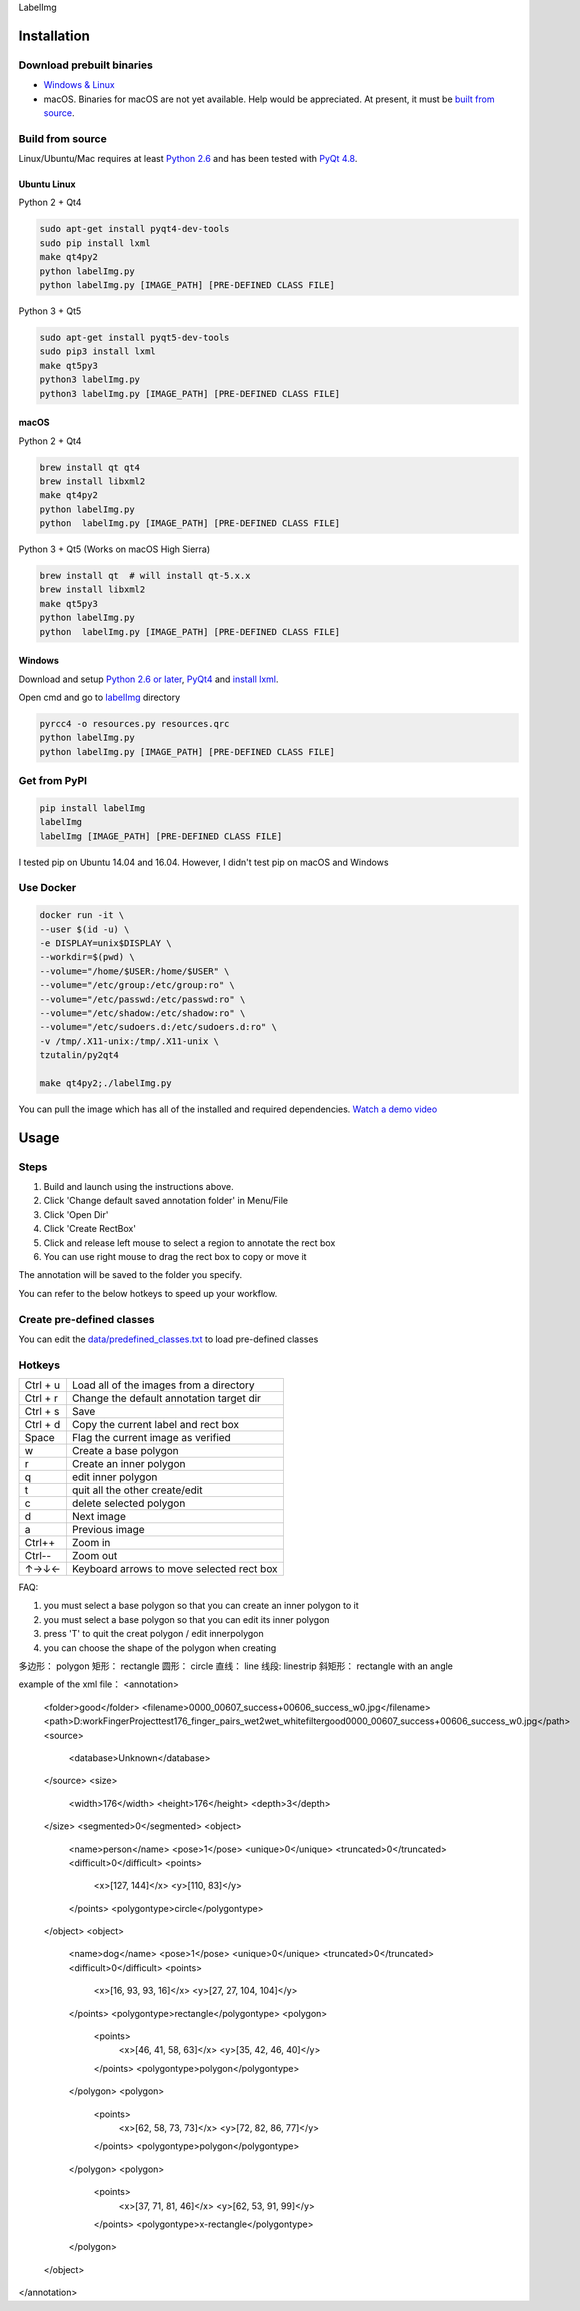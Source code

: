 LabelImg

Installation
------------------

Download prebuilt binaries
~~~~~~~~~~~~~~~~~~~~~~~~~~

-  `Windows & Linux <https://tzutalin.github.io/labelImg/>`__

-  macOS. Binaries for macOS are not yet available. Help would be appreciated. At present, it must be `built from source <#macos>`__.

Build from source
~~~~~~~~~~~~~~~~~

Linux/Ubuntu/Mac requires at least `Python
2.6 <https://www.python.org/getit/>`__ and has been tested with `PyQt
4.8 <https://www.riverbankcomputing.com/software/pyqt/intro>`__.


Ubuntu Linux
^^^^^^^^^^^^
Python 2 + Qt4

.. code::

    sudo apt-get install pyqt4-dev-tools
    sudo pip install lxml
    make qt4py2
    python labelImg.py
    python labelImg.py [IMAGE_PATH] [PRE-DEFINED CLASS FILE]

Python 3 + Qt5

.. code::

    sudo apt-get install pyqt5-dev-tools
    sudo pip3 install lxml
    make qt5py3
    python3 labelImg.py
    python3 labelImg.py [IMAGE_PATH] [PRE-DEFINED CLASS FILE]

macOS
^^^^
Python 2 + Qt4

.. code::

    brew install qt qt4
    brew install libxml2
    make qt4py2
    python labelImg.py
    python  labelImg.py [IMAGE_PATH] [PRE-DEFINED CLASS FILE]

Python 3 + Qt5 (Works on macOS High Sierra)

.. code::

    brew install qt  # will install qt-5.x.x
    brew install libxml2
    make qt5py3
    python labelImg.py
    python  labelImg.py [IMAGE_PATH] [PRE-DEFINED CLASS FILE]


Windows
^^^^^^^

Download and setup `Python 2.6 or
later <https://www.python.org/downloads/windows/>`__,
`PyQt4 <https://www.riverbankcomputing.com/software/pyqt/download>`__
and `install lxml <http://lxml.de/installation.html>`__.

Open cmd and go to `labelImg <#labelimg>`__ directory

.. code::

    pyrcc4 -o resources.py resources.qrc
    python labelImg.py
    python labelImg.py [IMAGE_PATH] [PRE-DEFINED CLASS FILE]

Get from PyPI
~~~~~~~~~~~~~~~~~
.. code::

    pip install labelImg
    labelImg
    labelImg [IMAGE_PATH] [PRE-DEFINED CLASS FILE]

I tested pip on Ubuntu 14.04 and 16.04. However, I didn't test pip on macOS and Windows

Use Docker
~~~~~~~~~~~~~~~~~
.. code::

    docker run -it \
    --user $(id -u) \
    -e DISPLAY=unix$DISPLAY \
    --workdir=$(pwd) \
    --volume="/home/$USER:/home/$USER" \
    --volume="/etc/group:/etc/group:ro" \
    --volume="/etc/passwd:/etc/passwd:ro" \
    --volume="/etc/shadow:/etc/shadow:ro" \
    --volume="/etc/sudoers.d:/etc/sudoers.d:ro" \
    -v /tmp/.X11-unix:/tmp/.X11-unix \
    tzutalin/py2qt4

    make qt4py2;./labelImg.py

You can pull the image which has all of the installed and required dependencies. `Watch a demo video <https://youtu.be/nw1GexJzbCI>`__


Usage
-----

Steps
~~~~~

1. Build and launch using the instructions above.
2. Click 'Change default saved annotation folder' in Menu/File
3. Click 'Open Dir'
4. Click 'Create RectBox'
5. Click and release left mouse to select a region to annotate the rect
   box
6. You can use right mouse to drag the rect box to copy or move it

The annotation will be saved to the folder you specify.

You can refer to the below hotkeys to speed up your workflow.

Create pre-defined classes
~~~~~~~~~~~~~~~~~~~~~~~~~~

You can edit the
`data/predefined\_classes.txt <https://github.com/tzutalin/labelImg/blob/master/data/predefined_classes.txt>`__
to load pre-defined classes

Hotkeys
~~~~~~~

+------------+--------------------------------------------+
| Ctrl + u   | Load all of the images from a directory    |
+------------+--------------------------------------------+
| Ctrl + r   | Change the default annotation target dir   |
+------------+--------------------------------------------+
| Ctrl + s   | Save                                       |
+------------+--------------------------------------------+
| Ctrl + d   | Copy the current label and rect box        |
+------------+--------------------------------------------+
| Space      | Flag the current image as verified         |
+------------+--------------------------------------------+
| w          | Create a base polygon                      |
+------------+--------------------------------------------+
| r          | Create an inner polygon                    |
+------------+--------------------------------------------+
| q          | edit inner polygon                         |
+------------+--------------------------------------------+
| t          | quit all the other create/edit             |
+------------+--------------------------------------------+
| c          | delete selected polygon                    |
+------------+--------------------------------------------+
| d          | Next image                                 |
+------------+--------------------------------------------+
| a          | Previous image                             |
+------------+--------------------------------------------+
| Ctrl++     | Zoom in                                    |
+------------+--------------------------------------------+
| Ctrl--     | Zoom out                                   |
+------------+--------------------------------------------+
| ↑→↓←       | Keyboard arrows to move selected rect box  |
+------------+--------------------------------------------+

FAQ:

1. you must select a base polygon so that you can create an inner polygon to it

2. you must select a base polygon so that you can edit its inner polygon 

3. press 'T' to quit the creat polygon / edit innerpolygon

4. you can choose the shape of the polygon when creating

多边形：    polygon
矩形：      rectangle
圆形：      circle
直线：      line
线段:       linestrip
斜矩形：    rectangle with an angle


example of the xml file：
<annotation>
	<folder>good</folder>
	<filename>0000_00607_success+00606_success_w0.jpg</filename>
	<path>D:\work\FingerProject\test\176_finger_pairs_wet2wet_whitefilter\good\0000_00607_success+00606_success_w0.jpg</path>
	<source>
		<database>Unknown</database>
	</source>
	<size>
		<width>176</width>
		<height>176</height>
		<depth>3</depth>
	</size>
	<segmented>0</segmented>
	<object>
		<name>person</name>
		<pose>1</pose>
		<unique>0</unique>
		<truncated>0</truncated>
		<difficult>0</difficult>
		<points>
			<x>[127, 144]</x>
			<y>[110, 83]</y>
		</points>
		<polygontype>circle</polygontype>
	</object>
	<object>
		<name>dog</name>
		<pose>1</pose>
		<unique>0</unique>
		<truncated>0</truncated>
		<difficult>0</difficult>
		<points>
			<x>[16, 93, 93, 16]</x>
			<y>[27, 27, 104, 104]</y>
		</points>
		<polygontype>rectangle</polygontype>
		<polygon>
			<points>
				<x>[46, 41, 58, 63]</x>
				<y>[35, 42, 46, 40]</y>
			</points>
			<polygontype>polygon</polygontype>
		</polygon>
		<polygon>
			<points>
				<x>[62, 58, 73, 73]</x>
				<y>[72, 82, 86, 77]</y>
			</points>
			<polygontype>polygon</polygontype>
		</polygon>
		<polygon>
			<points>
				<x>[37, 71, 81, 46]</x>
				<y>[62, 53, 91, 99]</y>
			</points>
			<polygontype>x-rectangle</polygontype>
		</polygon>
	</object>
</annotation>